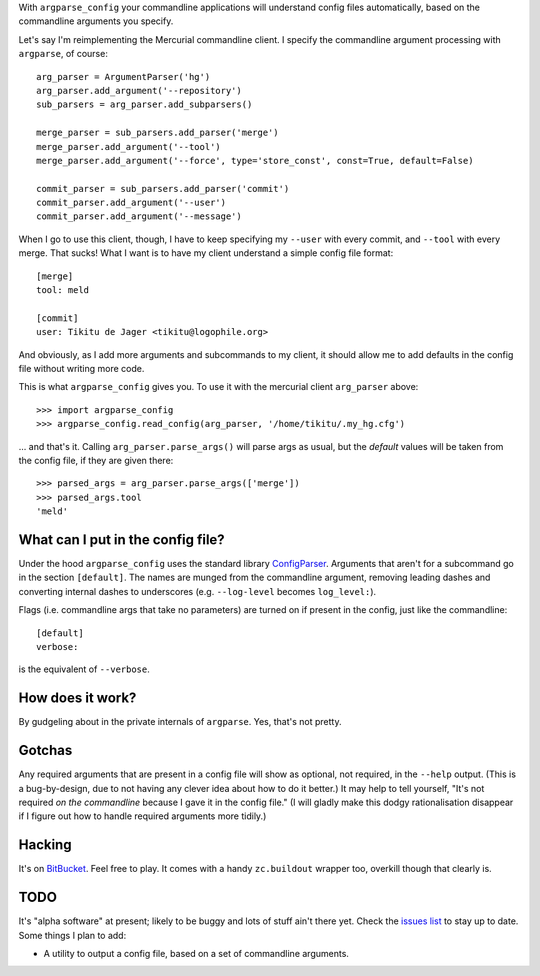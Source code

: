 With ``argparse_config`` your commandline applications will understand config
files automatically, based on the commandline arguments you specify.

Let's say I'm reimplementing the Mercurial commandline client. I specify the
commandline argument processing with ``argparse``, of course::

    arg_parser = ArgumentParser('hg')
    arg_parser.add_argument('--repository')
    sub_parsers = arg_parser.add_subparsers()

    merge_parser = sub_parsers.add_parser('merge')
    merge_parser.add_argument('--tool')
    merge_parser.add_argument('--force', type='store_const', const=True, default=False)

    commit_parser = sub_parsers.add_parser('commit')
    commit_parser.add_argument('--user')
    commit_parser.add_argument('--message')

When I go to use this client, though, I have to keep specifying my ``--user``
with every commit, and ``--tool`` with every merge. That sucks! What I want is
to have my client understand a simple config file format::

    [merge]
    tool: meld

    [commit]
    user: Tikitu de Jager <tikitu@logophile.org>

And obviously, as I add more arguments and subcommands to my client, it should
allow me to add defaults in the config file without writing more code.

This is what ``argparse_config`` gives you. To use it with the mercurial client
``arg_parser`` above::

    >>> import argparse_config
    >>> argparse_config.read_config(arg_parser, '/home/tikitu/.my_hg.cfg')

... and that's it. Calling ``arg_parser.parse_args()`` will parse args as usual,
but the *default* values will be taken from the config file, if they are given
there::

    >>> parsed_args = arg_parser.parse_args(['merge'])
    >>> parsed_args.tool
    'meld'

What can I put in the config file?
----------------------------------

Under the hood ``argparse_config`` uses the standard library ConfigParser_.
Arguments that aren't for a subcommand go in the section ``[default]``. The
names are munged from the commandline argument, removing leading dashes and
converting internal dashes to underscores (e.g. ``--log-level`` becomes
``log_level:``).

.. _ConfigParser: http://docs.python.org/2/library/configparser.html

Flags (i.e. commandline args that take no parameters) are turned on if present
in the config, just like the commandline::

    [default]
    verbose:

is the equivalent of ``--verbose``.

How does it work?
-----------------

By gudgeling about in the private internals of ``argparse``. Yes, that's not
pretty.

Gotchas
-------

Any required arguments that are present in a config file will show as optional,
not required, in the ``--help`` output. (This is a bug-by-design, due to not
having any clever idea about how to do it better.) It may help to tell
yourself, "It's not required *on the commandline* because I gave it in the
config file." (I will gladly make this dodgy rationalisation disappear if I
figure out how to handle required arguments more tidily.)

Hacking
-------

It's on BitBucket_. Feel free to play. It comes with a handy ``zc.buildout``
wrapper too, overkill though that clearly is.

.. _BitBucket: http://bitbucket.org/tikitu/argparse_config

TODO
----

It's "alpha software" at present; likely to be buggy and lots of stuff ain't
there yet. Check the `issues list`_ to stay up to date. Some things I plan to
add:

.. _issues list: http://bitbucket.org/tikitu/argparse_config/issues?status=new&status=open

* A utility to output a config file, based on a set of commandline arguments.
